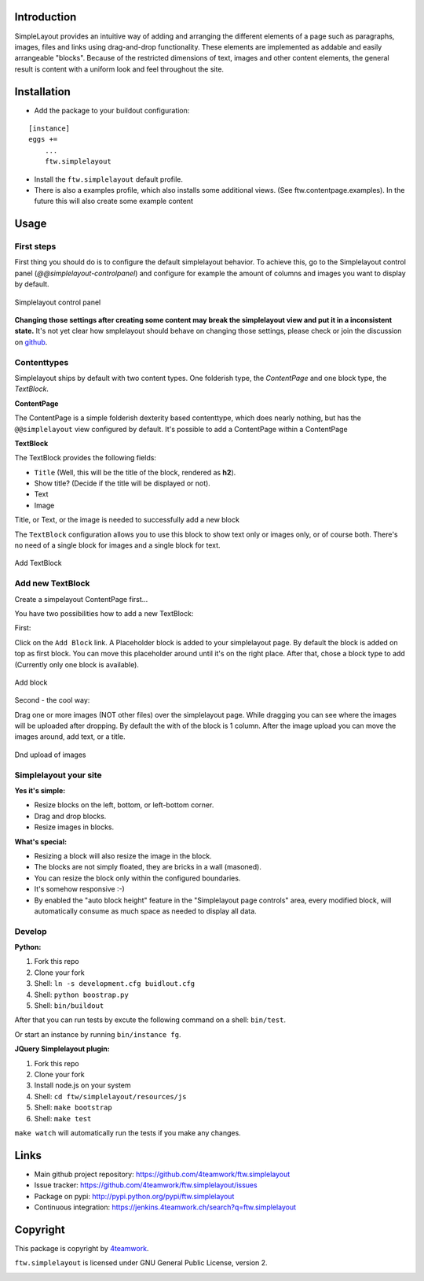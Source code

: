 Introduction
============


SimpleLayout provides an intuitive way of adding and arranging the different
elements of a page such as paragraphs, images, files and links using
drag-and-drop functionality.
These elements are implemented as addable and easily arrangeable "blocks".
Because of the restricted dimensions of text, images and other content elements,
the general result is content with a uniform look and feel throughout the site.


Installation
============

- Add the package to your buildout configuration:

::

    [instance]
    eggs +=
        ...
        ftw.simplelayout

- Install the ``ftw.simplelayout`` default profile.
- There is also a examples profile, which also installs some additional views.
  (See ftw.contentpage.examples). In the future this will also create some
  example content


Usage
=====

First steps
-----------

First thing you should do is to configure the default simplelayout behavior.
To achieve this, go to the Simplelayout control panel
(`@@simplelayout-controlpanel`) and configure for example the amount of columns
and images you want to display by default.

.. figure:: ./docs/_static/control_panel.png
   :align: center
   :alt: Simplelayout control panel

   Simplelayout control panel

**Changing those settings after creating some content may break the simplelayout
view and put it in a inconsistent state.** It's not yet clear how smplelayout
should behave on changing those settings, please check or join the discussion
on `github <https://github.com/4teamwork/ftw.simplelayout/issues/33>`_.


Contenttypes
------------

Simplelayout ships by default with two content types.
One folderish type, the `ContentPage` and one block type, the `TextBlock`.


**ContentPage**

The ContentPage is a simple folderish dexterity based contenttype, which
does nearly nothing, but has the ``@@simplelayout`` view configured by default.
It's possible to add a ContentPage within a ContentPage

**TextBlock**

The TextBlock provides the following fields:

- ``Title`` (Well, this will be the title of the block, rendered as **h2**).
- Show title? (Decide if the title will be displayed or not).
- Text
- Image

Title, or Text, or the image is needed to successfully add a new block

The ``TextBlock`` configuration allows you to use this block to show text
only or images only, or of course both. There's no need of a single block for
images and a single block for text.

.. figure:: ./docs/_static/add_textblock.png
   :align: center
   :alt: Add TextBlock

   Add TextBlock


Add new TextBlock
-----------------

Create a simpelayout ContentPage first...

You have two possibilities how to add a new TextBlock:

First:

Click on the ``Add Block`` link.
A Placeholder block is added to your simplelayout page.
By default the block is added on top as first block.
You can move this placeholder around until it's on the right place.
After that, chose a block type to add (Currently only one block is available).

.. figure:: ./docs/_static/add_block.png
   :align: center
   :alt: Add block

   Add block


Second - the cool way:

Drag one or more images (NOT other files) over the simplelayout page.
While dragging you can see where the images will be uploaded after dropping.
By default the with of the block is 1 column.
After the image upload you can move the images around, add text, or a title.

.. figure:: ./docs/_static/multi_upload.png
   :align: center
   :alt: DnD upload of images

   Dnd upload of images


Simplelayout your site
----------------------

**Yes it's simple:**

- Resize blocks on the left, bottom, or left-bottom corner.
- Drag and drop blocks.
- Resize images in blocks.

**What's special:**

- Resizing a block will also resize the image in the block.
- The blocks are not simply floated, they are bricks in a wall (masoned).
- You can resize the block only within the configured boundaries.
- It's somehow responsive :-)
- By enabled the "auto block height" feature in the "Simplelayout page controls"
  area, every modified block, will automatically consume as much space as needed
  to display all data.


Develop
-------

**Python:**

1. Fork this repo
2. Clone your fork
3. Shell: ``ln -s development.cfg buidlout.cfg``
4. Shell: ``python boostrap.py``
5. Shell: ``bin/buildout``

After that you can run tests by excute the following command on a shell: ``bin/test``.

Or start an instance by running ``bin/instance fg``.


**JQuery Simplelayout plugin:**

1. Fork this repo
2. Clone your fork
3. Install node.js on your system
4. Shell: ``cd ftw/simplelayout/resources/js``
5. Shell: ``make bootstrap``
6. Shell: ``make test``

``make watch`` will automatically run the tests if you make any changes.


Links
=====

- Main github project repository: https://github.com/4teamwork/ftw.simplelayout
- Issue tracker: https://github.com/4teamwork/ftw.simplelayout/issues
- Package on pypi: http://pypi.python.org/pypi/ftw.simplelayout
- Continuous integration: https://jenkins.4teamwork.ch/search?q=ftw.simplelayout


Copyright
=========

This package is copyright by `4teamwork <http://www.4teamwork.ch/>`_.

``ftw.simplelayout`` is licensed under GNU General Public License, version 2.

.. image:: https://cruel-carlota.pagodabox.com/a2410563766c51d4390fb7738fe40999
   :alt: githalytics.com
   :target: http://githalytics.com/4teamwork/ftw.simplelayout
